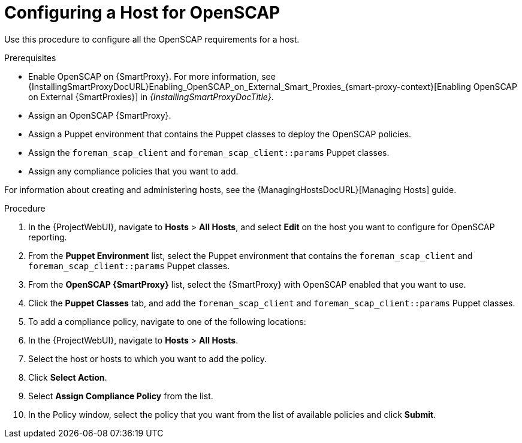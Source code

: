 [id="Configuring_a_Host_for_OpenSCAP_{context}"]
= Configuring a Host for OpenSCAP

Use this procedure to configure all the OpenSCAP requirements for a host.

.Prerequisites
* Enable OpenSCAP on {SmartProxy}.
For more information, see {InstallingSmartProxyDocURL}Enabling_OpenSCAP_on_External_Smart_Proxies_{smart-proxy-context}[Enabling OpenSCAP on External {SmartProxies}] in _{InstallingSmartProxyDocTitle}_.
* Assign an OpenSCAP {SmartProxy}.
* Assign a Puppet environment that contains the Puppet classes to deploy the OpenSCAP policies.
* Assign the `foreman_scap_client` and `foreman_scap_client::params` Puppet classes.
* Assign any compliance policies that you want to add.

For information about creating and administering hosts, see the {ManagingHostsDocURL}[Managing Hosts] guide.

.Procedure
. In the {ProjectWebUI}, navigate to *Hosts* > *All Hosts*, and select *Edit* on the host you want to configure for OpenSCAP reporting.
. From the *Puppet Environment* list, select the Puppet environment that contains the `foreman_scap_client` and `foreman_scap_client::params` Puppet classes.
. From the *OpenSCAP {SmartProxy}* list, select the {SmartProxy} with OpenSCAP enabled that you want to use.
. Click the *Puppet Classes* tab, and add the `foreman_scap_client` and `foreman_scap_client::params` Puppet classes.
. To add a compliance policy, navigate to one of the following locations:
. In the {ProjectWebUI}, navigate to *Hosts* > *All Hosts*.
. Select the host or hosts to which you want to add the policy.
. Click *Select Action*.
. Select *Assign Compliance Policy* from the list.
. In the Policy window, select the policy that you want from the list of available policies and click *Submit*.
